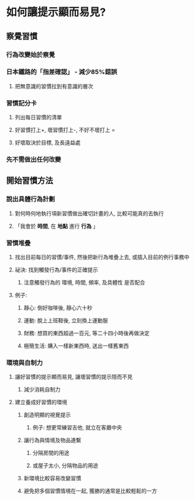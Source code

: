 * *如何讓提示顯而易見?*
** *察覺習慣*
*** 行為改變始於察覺
*** 日本鐵路的「指差確認」 - 減少85%錯誤
**** 把無意識的習慣拉到有意識的層次
*** *習慣記分卡*
:PROPERTIES:
:id: 639d79d9-bb71-4a24-8623-50e9dd39039d
:END:
**** 列出每日習慣的清單
**** 好習慣打上+, 壞習慣打上-, 不好不壞打上 =
**** 好壞取決於目標, 及長遠益處
*** 先不需做出任何改變
** *開始習慣方法*
*** 說出具體行為計劃
**** 對何時何地執行項新習慣做出確切計畫的人, 比較可能真的去執行
**** 「我會於 *時間*, 在 *地點* 進行 *行為* 」
*** 習慣堆疊
**** 找出目前每日的習慣/事件, 然後把新行為堆疊上去, 或插入目前的例行事務中
**** 祕決: 找到觸發行為/事件的正確提示
***** 注意觸發行為的 環境, 時間, 頻率, 及具體性 是否配合
**** 例子:
***** 靜心: 倒好咖啡後, 靜心六十秒
***** 運動: 脫上上班鞋後, 立刻換上運動服
***** 財務: 想買的東西超過一百元, 等二十四小時後再做決定
***** 極簡生活: 購入一樣新東西時, 送出一樣舊東西
*** 環境與自制力
**** 讓好習慣的提示顯而易見, 讓壞習慣的提示隠而不見
***** 減少消耗自制力
**** 建立養成好習慣的環境
***** 創造明顯的視覺提示
****** 例子: 想更常練習吉他, 就立在客廳中央
***** 讓行為與情境及物品連繫
****** 分隔房間的用途
****** 或屋子太小, 分隔物品的用途
***** 新環境比較容易改變習慣
***** 避免把多個習慣情境在一起, 獲勝的通常是比較輕鬆的一方
